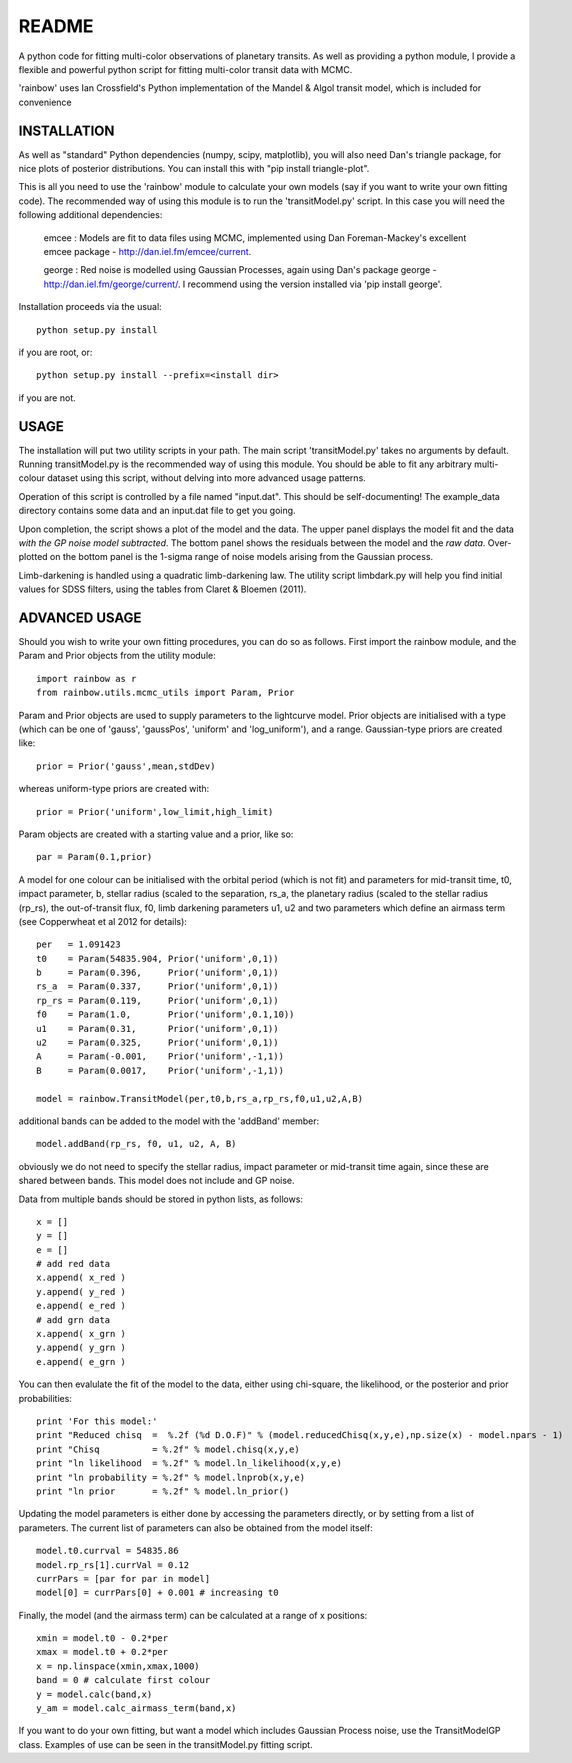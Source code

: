 README
======

A python code for fitting multi-color observations of planetary
transits. As well as providing a python module, I provide a flexible
and powerful python script for fitting multi-color transit data with
MCMC.

'rainbow' uses Ian Crossfield's Python implementation of the Mandel & Algol transit
model, which is included for convenience

INSTALLATION
------------

As well as "standard" Python dependencies (numpy, scipy, matplotlib), you will also need Dan's triangle package, for nice plots of posterior
distributions. You can install this with "pip install triangle-plot".

This is all you need to use the 'rainbow' module to calculate your own models (say if you want to write your own fitting code). The
recommended way of using this module is to run the 'transitModel.py' script. In this
case you will need the following additional dependencies:

 emcee : Models are fit to data files using MCMC, implemented using Dan Foreman-Mackey's excellent emcee package - http://dan.iel.fm/emcee/current. 

 george : Red noise is modelled using Gaussian Processes, again using Dan's package george - http://dan.iel.fm/george/current/. I recommend using the version installed via 'pip install george'. 

Installation proceeds via the usual::

 python setup.py install
 
if you are root, or::

 python setup.py install --prefix=<install dir>
 
if you are not.

USAGE
-----

The installation will put two utility scripts in your path. The main script
'transitModel.py' takes no arguments by default.  Running transitModel.py
is the recommended way of using this module. You should be able to fit
any arbitrary multi-colour dataset using this script, without delving into 
more advanced usage patterns.

Operation of this script is controlled by a file named "input.dat". This
should be self-documenting! The example_data directory contains some
data and an input.dat file to get you going.

Upon completion, the script shows a plot of the model and the data. The 
upper panel displays the model fit and the data *with the GP noise model
subtracted*. The bottom panel shows the residuals between the model and
the *raw data*. Over-plotted on the bottom panel is the 1-sigma range of noise
models arising from the Gaussian process.

Limb-darkening is handled using a quadratic limb-darkening law. The
utility script limbdark.py will help you find initial values for SDSS
filters, using the tables from Claret & Bloemen (2011).

ADVANCED USAGE
--------------

Should you wish to write your own fitting procedures, you can do so as
follows. First import the rainbow module, and the Param and Prior objects from the 
utility module::

 import rainbow as r
 from rainbow.utils.mcmc_utils import Param, Prior
 
Param and Prior objects are used to supply parameters to the lightcurve model. Prior objects are initialised with a type (which can be one of 'gauss', 'gaussPos', 
'uniform' and 'log_uniform'), and a range. Gaussian-type priors are created like::

 prior = Prior('gauss',mean,stdDev)
 
whereas uniform-type priors are created with::

 prior = Prior('uniform',low_limit,high_limit)
 
Param objects are created with a starting value and a prior, like so::

 par = Param(0.1,prior)
  
A model for one colour can be initialised with the orbital period (which is not fit)
and parameters for mid-transit time, t0, impact parameter, b, stellar radius (scaled
to the separation, rs_a, the planetary radius (scaled to the stellar radius (rp_rs), the out-of-transit flux, f0, limb darkening parameters u1, u2
and two parameters which define an airmass term (see Copperwheat et al 2012 for details)::

 per   = 1.091423
 t0    = Param(54835.904, Prior('uniform',0,1))
 b     = Param(0.396,     Prior('uniform',0,1))
 rs_a  = Param(0.337,     Prior('uniform',0,1))
 rp_rs = Param(0.119,     Prior('uniform',0,1))
 f0    = Param(1.0,       Prior('uniform',0.1,10))
 u1    = Param(0.31,      Prior('uniform',0,1))
 u2    = Param(0.325,     Prior('uniform',0,1))
 A     = Param(-0.001,    Prior('uniform',-1,1))
 B     = Param(0.0017,    Prior('uniform',-1,1))
 
 model = rainbow.TransitModel(per,t0,b,rs_a,rp_rs,f0,u1,u2,A,B)

additional bands can be added to the model with the 'addBand' member::

 model.addBand(rp_rs, f0, u1, u2, A, B)

obviously we do not need to specify the stellar radius, impact parameter or mid-transit
time again, since these are shared between bands. This model does not include and GP noise.

Data from multiple bands should be stored in python lists, as follows::

 x = []
 y = []
 e = []
 # add red data
 x.append( x_red )
 y.append( y_red )
 e.append( e_red )
 # add grn data
 x.append( x_grn )
 y.append( y_grn )
 e.append( e_grn )

You can then evalulate the fit of the model to the data, either using chi-square,
the likelihood, or the posterior and prior probabilities::

 print 'For this model:'
 print "Reduced chisq  =  %.2f (%d D.O.F)" % (model.reducedChisq(x,y,e),np.size(x) - model.npars - 1)
 print "Chisq          = %.2f" % model.chisq(x,y,e)
 print "ln likelihood  = %.2f" % model.ln_likelihood(x,y,e)
 print "ln probability = %.2f" % model.lnprob(x,y,e)
 print "ln prior       = %.2f" % model.ln_prior()

Updating the model parameters is either done by accessing the parameters directly, or by
setting from a list of parameters. The current list of parameters can also be obtained from the 
model itself::

 model.t0.currval = 54835.86
 model.rp_rs[1].currVal = 0.12
 currPars = [par for par in model]
 model[0] = currPars[0] + 0.001 # increasing t0

Finally, the model (and the airmass term) can be calculated at a range of x positions::

 xmin = model.t0 - 0.2*per
 xmax = model.t0 + 0.2*per
 x = np.linspace(xmin,xmax,1000)
 band = 0 # calculate first colour
 y = model.calc(band,x)
 y_am = model.calc_airmass_term(band,x)
 
If you want to do your own fitting, but want a model which includes Gaussian Process noise, 
use the TransitModelGP class. Examples of use can be seen in the transitModel.py fitting 
script.
 
 
